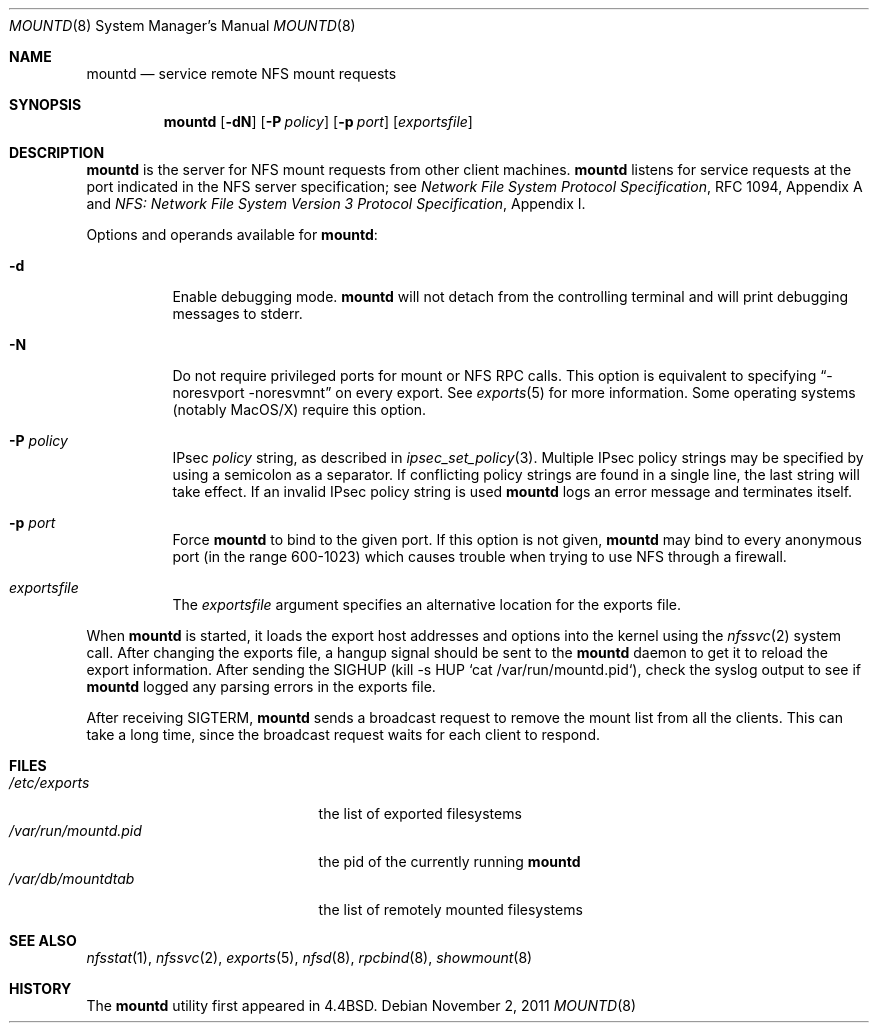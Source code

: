 .\"	$NetBSD: mountd.8,v 1.34 2011/11/02 18:12:54 christos Exp $
.\"
.\" Copyright (c) 1989, 1991, 1993
.\"	The Regents of the University of California.  All rights reserved.
.\"
.\" Redistribution and use in source and binary forms, with or without
.\" modification, are permitted provided that the following conditions
.\" are met:
.\" 1. Redistributions of source code must retain the above copyright
.\"    notice, this list of conditions and the following disclaimer.
.\" 2. Redistributions in binary form must reproduce the above copyright
.\"    notice, this list of conditions and the following disclaimer in the
.\"    documentation and/or other materials provided with the distribution.
.\" 3. Neither the name of the University nor the names of its contributors
.\"    may be used to endorse or promote products derived from this software
.\"    without specific prior written permission.
.\"
.\" THIS SOFTWARE IS PROVIDED BY THE REGENTS AND CONTRIBUTORS ``AS IS'' AND
.\" ANY EXPRESS OR IMPLIED WARRANTIES, INCLUDING, BUT NOT LIMITED TO, THE
.\" IMPLIED WARRANTIES OF MERCHANTABILITY AND FITNESS FOR A PARTICULAR PURPOSE
.\" ARE DISCLAIMED.  IN NO EVENT SHALL THE REGENTS OR CONTRIBUTORS BE LIABLE
.\" FOR ANY DIRECT, INDIRECT, INCIDENTAL, SPECIAL, EXEMPLARY, OR CONSEQUENTIAL
.\" DAMAGES (INCLUDING, BUT NOT LIMITED TO, PROCUREMENT OF SUBSTITUTE GOODS
.\" OR SERVICES; LOSS OF USE, DATA, OR PROFITS; OR BUSINESS INTERRUPTION)
.\" HOWEVER CAUSED AND ON ANY THEORY OF LIABILITY, WHETHER IN CONTRACT, STRICT
.\" LIABILITY, OR TORT (INCLUDING NEGLIGENCE OR OTHERWISE) ARISING IN ANY WAY
.\" OUT OF THE USE OF THIS SOFTWARE, EVEN IF ADVISED OF THE POSSIBILITY OF
.\" SUCH DAMAGE.
.\"
.\"     @(#)mountd.8	8.4 (Berkeley) 4/28/95
.\"
.Dd November 2, 2011
.Dt MOUNTD 8
.Os
.Sh NAME
.Nm mountd
.Nd service remote
.Tn NFS
mount requests
.Sh SYNOPSIS
.Nm
.Op Fl dN
.Op Fl P Ar policy
.Op Fl p Ar port
.Op Ar exportsfile
.Sh DESCRIPTION
.Nm
is the server for
.Tn NFS
mount requests from other client machines.
.Nm
listens for service requests at the port indicated in the
.Tn NFS
server specification; see
.%T "Network File System Protocol Specification" ,
RFC 1094, Appendix A and
.%T "NFS: Network File System Version 3 Protocol Specification" ,
Appendix I.
.Pp
Options and operands available for
.Nm mountd :
.Bl -tag -width Ds
.It Fl d
Enable debugging mode.
.Nm
will not detach from the controlling terminal and will print
debugging messages to stderr.
.It Fl N
Do not require privileged ports for mount or NFS RPC calls.
This option is equivalent to specifying
.Dq -noresvport -noresvmnt
on every export.
See
.Xr exports 5
for more information.
Some operating systems (notably MacOS/X) require this option.
.It Fl P Ar policy
IPsec
.Ar policy
string,
as described in
.Xr ipsec_set_policy 3 .
Multiple IPsec policy strings may be specified by using a semicolon as
a separator. If conflicting policy strings are found in a single line,
the last string will take effect. If an invalid IPsec policy string is used
.Nm
logs an error message and terminates itself.
.It Fl p Ar port
Force
.Nm
to bind to the given port. If this
option is not given,
.Nm
may bind to every anonymous port
(in the range 600-1023) which causes trouble when trying to use
NFS through a firewall.
.It Ar exportsfile
The
.Ar exportsfile
argument specifies an alternative location
for the exports file.
.El
.Pp
When
.Nm
is started,
it loads the export host addresses and options into the kernel
using the
.Xr nfssvc 2
system call.
After changing the exports file,
a hangup signal should be sent to the
.Nm
daemon to get it to reload the export information.
After sending the SIGHUP
(kill \-s HUP `cat /var/run/mountd.pid`),
check the syslog output to see if
.Nm
logged any parsing errors in the exports file.
.Pp
After receiving SIGTERM,
.Nm
sends a broadcast request to remove the mount list from all the clients.
This can take a long time, since the broadcast request waits for each
client to respond.
.Sh FILES
.Bl -tag -width /var/run/mountd.pid -compact
.It Pa /etc/exports
the list of exported filesystems
.It Pa /var/run/mountd.pid
the pid of the currently running
.Nm
.It Pa /var/db/mountdtab
the list of remotely mounted filesystems
.El
.Sh SEE ALSO
.Xr nfsstat 1 ,
.Xr nfssvc 2 ,
.Xr exports 5 ,
.Xr nfsd 8 ,
.Xr rpcbind 8 ,
.Xr showmount 8
.Sh HISTORY
The
.Nm
utility first appeared in
.Bx 4.4 .
